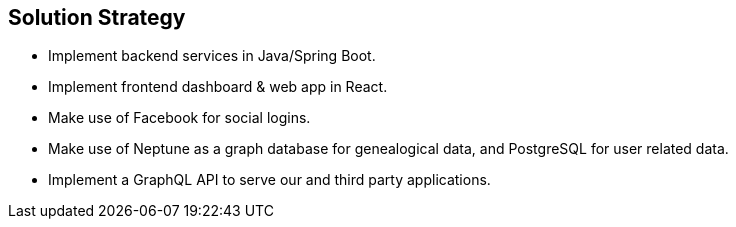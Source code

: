 ifndef::imagesdir[:imagesdir: ../images]

[[section-solution-strategy]]
== Solution Strategy

- Implement backend services in Java/Spring Boot.
- Implement frontend dashboard & web app in React.
- Make use of Facebook for social logins.
- Make use of Neptune as a graph database for genealogical data, and PostgreSQL for user related data.
- Implement a GraphQL API to serve our and third party applications.